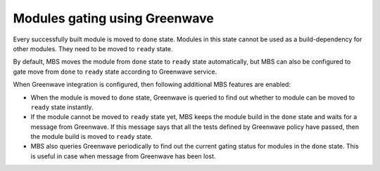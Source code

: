 Modules gating using Greenwave
==============================

Every successfully built module is moved to ``done`` state. Modules in this state cannot
be used as a build-dependency for other modules. They need to be moved to ``ready`` state.

By default, MBS moves the module from ``done`` state to ``ready`` state automatically,
but MBS can also be configured to gate move from ``done`` to ``ready`` state according
to Greenwave service.

When Greenwave integration is configured, then following additional MBS features are enabled:

- When the module is moved to ``done`` state, Greenwave is queried to find out whether to module
  can be moved to ``ready`` state instantly.
- If the module cannot be moved to ``ready`` state yet, MBS keeps the module build in the
  ``done`` state and waits for a message from Greenwave. If this message says that all the
  tests defined by Greenwave policy have passed, then the module build is moved to ``ready``
  state.
- MBS also queries Greenwave periodically to find out the current gating status for modules
  in the ``done`` state. This is useful in case when message from Greenwave has been lost.
